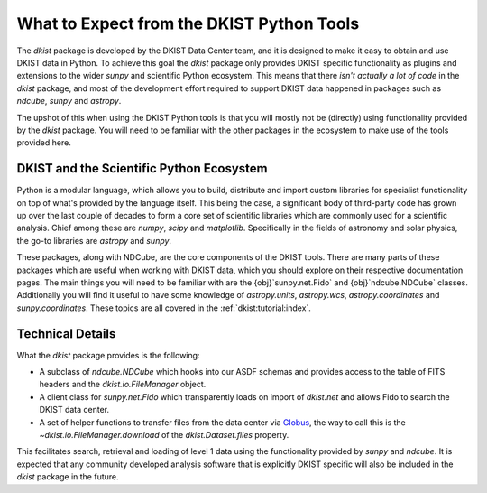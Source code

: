 .. _dkist:topic-guides:usertools:

What to Expect from the DKIST Python Tools
==========================================

The `dkist` package is developed by the DKIST Data Center team, and it is designed to make it easy to obtain and use DKIST data in Python.
To achieve this goal the `dkist` package only provides DKIST specific functionality as plugins and extensions to the wider `sunpy` and scientific Python ecosystem.
This means that there *isn't actually a lot of code* in the `dkist` package, and most of the development effort required to support DKIST data happened in packages such as `ndcube`, `sunpy` and `astropy`.

The upshot of this when using the DKIST Python tools is that you will mostly not be (directly) using functionality provided by the `dkist` package.
You will need to be familiar with the other packages in the ecosystem to make use of the tools provided here.

DKIST and the Scientific Python Ecosystem
-----------------------------------------

Python is a modular language, which allows you to build, distribute and import custom libraries for specialist functionality on top of what's provided by the language itself.
This being the case, a significant body of third-party code has grown up over the last couple of decades to form a core set of scientific libraries which are commonly used for a scientific analysis.
Chief among these are `numpy`, `scipy` and `matplotlib`.
Specifically in the fields of astronomy and solar physics, the go-to libraries are `astropy` and `sunpy`.

These packages, along with NDCube, are the core components of the DKIST tools.
There are many parts of these packages which are useful when working with DKIST data, which you should explore on their respective documentation pages.
The main things you will need to be familiar with are the {obj}`sunpy.net.Fido` and {obj}`ndcube.NDCube` classes.
Additionally you will find it useful to have some knowledge of `astropy.units`, `astropy.wcs`, `astropy.coordinates` and `sunpy.coordinates`.
These topics are all covered in the :ref:`dkist:tutorial:index`.

Technical Details
-----------------

What the `dkist` package provides is the following:

* A subclass of `ndcube.NDCube` which hooks into our ASDF schemas and provides access to the table of FITS headers and the `dkist.io.FileManager` object.
* A client class for `sunpy.net.Fido` which transparently loads on import of `dkist.net` and allows Fido to search the DKIST data center.
* A set of helper functions to transfer files from the data center via `Globus <https://globus.org/>`__, the way to call this is the `~dkist.io.FileManager.download` of the `dkist.Dataset.files` property.

This facilitates search, retrieval and loading of level 1 data using the functionality provided by `sunpy` and `ndcube`.
It is expected that any community developed analysis software that is explicitly DKIST specific will also be included in the `dkist` package in the future.
